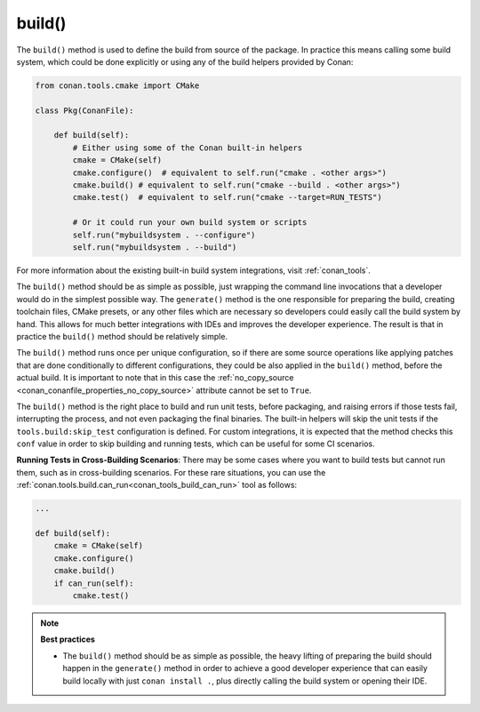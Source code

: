 .. _reference_conanfile_methods_build:

build()
=======

The ``build()`` method is used to define the build from source of the package. In practice this means calling some build system, which could be done explicitly or using any of the build helpers provided by Conan:


.. code-block:: python

    from conan.tools.cmake import CMake

    class Pkg(ConanFile):

        def build(self):
            # Either using some of the Conan built-in helpers
            cmake = CMake(self)
            cmake.configure()  # equivalent to self.run("cmake . <other args>")
            cmake.build() # equivalent to self.run("cmake --build . <other args>")
            cmake.test()  # equivalent to self.run("cmake --target=RUN_TESTS")

            # Or it could run your own build system or scripts
            self.run("mybuildsystem . --configure")
            self.run("mybuildsystem . --build")
        

For more information about the existing built-in build system integrations, visit :ref:`conan_tools`.

The ``build()`` method should be as simple as possible, just wrapping the command line invocations
that a developer would do in the simplest possible way. The ``generate()`` method is the one responsible
for preparing the build, creating toolchain files, CMake presets, or any other files which are necessary
so developers could easily call the build system by hand. This allows for much better integrations with IDEs and
improves the developer experience. The result is that in practice the ``build()`` method should be relatively simple.

The ``build()`` method runs once per unique configuration, so if there are some source operations like applying patches that are done conditionally to different configurations, they could be also applied in the
``build()`` method, before the actual build. It is important to note that in this case the :ref:`no_copy_source <conan_conanfile_properties_no_copy_source>` attribute cannot be set to ``True``.

The ``build()`` method is the right place to build and run unit tests, before packaging, and raising errors if those tests fail, interrupting the process, and not even packaging the final binaries.
The built-in helpers will skip the unit tests if the ``tools.build:skip_test`` configuration is defined. For custom integrations, it is expected that the method checks this ``conf`` value in order to skip building and running tests, which can be useful for some CI scenarios.

**Running Tests in Cross-Building Scenarios**: There may be some cases where you want to
build tests but cannot run them, such as in cross-building scenarios. For these rare
situations, you can use the :ref:`conan.tools.build.can_run<conan_tools_build_can_run>`
tool as follows:

.. code-block:: python

    ...

    def build(self):
        cmake = CMake(self)
        cmake.configure()
        cmake.build()
        if can_run(self):
            cmake.test()    

.. note::

    **Best practices**

    - The ``build()`` method should be as simple as possible, the heavy lifting of preparing the build should happen in the ``generate()`` method in order to achieve a good developer experience that can easily build locally with just ``conan install .``, plus directly calling the build system or opening their IDE.


.. seealso::

    Follow the :ref:`tutorial about building packages<tutorial_creating_build>` for more information about building from sources.